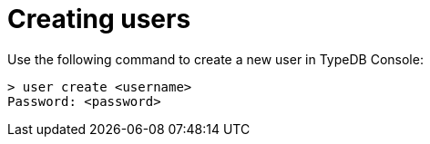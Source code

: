= Creating users

Use the following command to create a new user in TypeDB Console:

```
> user create <username>
Password: <password>
```
